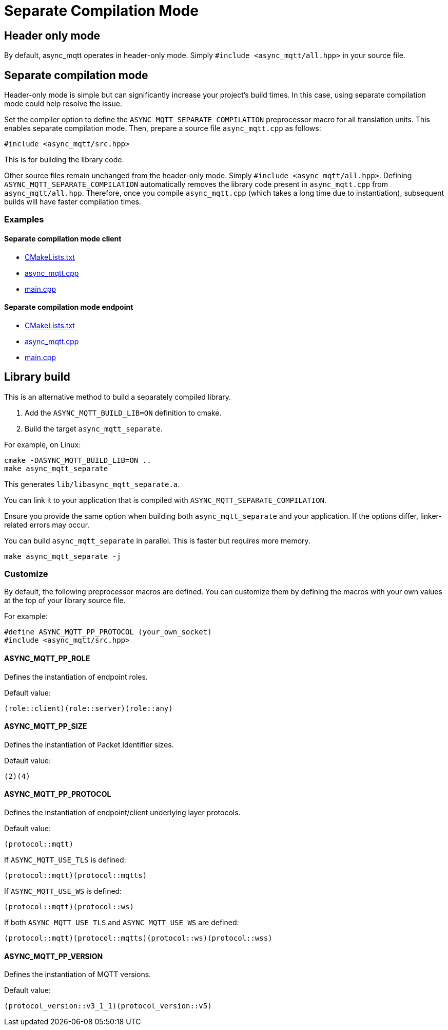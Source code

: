 = Separate Compilation Mode

== Header only mode

By default, async_mqtt operates in header-only mode. Simply `#include <async_mqtt/all.hpp>` in your source file.


== Separate compilation mode

Header-only mode is simple but can significantly increase your project's build times. In this case, using separate compilation mode could help resolve the issue.

Set the compiler option to define the `ASYNC_MQTT_SEPARATE_COMPILATION` preprocessor macro for all translation units. This enables separate compilation mode.
Then, prepare a source file `async_mqtt.cpp` as follows:

```cpp
#include <async_mqtt/src.hpp>
```

This is for building the library code.

Other source files remain unchanged from the header-only mode. Simply `#include <async_mqtt/all.hpp>`.
Defining `ASYNC_MQTT_SEPARATE_COMPILATION` automatically removes the library code present in `async_mqtt.cpp` from `async_mqtt/all.hpp`.
Therefore, once you compile `async_mqtt.cpp` (which takes a long time due to instantiation), subsequent builds will have faster compilation times.

=== Examples

==== Separate compilation mode client
* link:example/separate_client/CMakeLists.txt[CMakeLists.txt]
* link:example/separate_client/async_mqtt.cpp[async_mqtt.cpp]
* link:example/separate_client/main.cpp[main.cpp]

==== Separate compilation mode endpoint
* link:example/separate_endpoint/CMakeLists.txt[CMakeLists.txt]
* link:example/separate_endpoint/async_mqtt.cpp[async_mqtt.cpp]
* link:example/separate_endpoint/main.cpp[main.cpp]

== Library build

This is an alternative method to build a separately compiled library.

1. Add the `ASYNC_MQTT_BUILD_LIB=ON` definition to cmake.
2. Build the target `async_mqtt_separate`.

For example, on Linux:

```sh
cmake -DASYNC_MQTT_BUILD_LIB=ON ..
make async_mqtt_separate
```

This generates `lib/libasync_mqtt_separate.a`.

You can link it to your application that is compiled with `ASYNC_MQTT_SEPARATE_COMPILATION`.

Ensure you provide the same option when building both `async_mqtt_separate` and your application. If the options differ, linker-related errors may occur.

You can build `async_mqtt_separate` in parallel. This is faster but requires more memory.

```sh
make async_mqtt_separate -j
```

=== Customize

By default, the following preprocessor macros are defined. You can customize them by defining the macros with your own values at the top of your library source file.

For example:

```cpp
#define ASYNC_MQTT_PP_PROTOCOL (your_own_socket)
#include <async_mqtt/src.hpp>
```

==== ASYNC_MQTT_PP_ROLE
Defines the instantiation of endpoint roles.

Default value:

```cpp
(role::client)(role::server)(role::any)
```

==== ASYNC_MQTT_PP_SIZE
Defines the instantiation of Packet Identifier sizes.

Default value:

```cpp
(2)(4)
```

==== ASYNC_MQTT_PP_PROTOCOL
Defines the instantiation of endpoint/client underlying layer protocols.

Default value:

```cpp
(protocol::mqtt)
```

If `ASYNC_MQTT_USE_TLS` is defined:

```cpp
(protocol::mqtt)(protocol::mqtts)
```

If `ASYNC_MQTT_USE_WS` is defined:

```cpp
(protocol::mqtt)(protocol::ws)
```

If both `ASYNC_MQTT_USE_TLS` and `ASYNC_MQTT_USE_WS` are defined:

```cpp
(protocol::mqtt)(protocol::mqtts)(protocol::ws)(protocol::wss)
```

==== ASYNC_MQTT_PP_VERSION
Defines the instantiation of MQTT versions.

Default value:

```cpp
(protocol_version::v3_1_1)(protocol_version::v5)
```